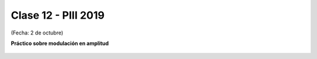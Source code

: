 .. -*- coding: utf-8 -*-

.. _rcs_subversion:

Clase 12 - PIII 2019
====================
(Fecha: 2 de octubre)

**Práctico sobre modulación en amplitud**

.. figure:: images/clase07/am1.png

.. figure:: images/clase07/am2.png


